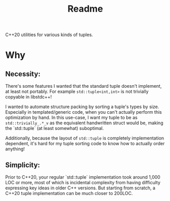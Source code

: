#+TITLE: Readme
C++20 utilities for various kinds of tuples.
* Why
** Necessity:
There's some features I wanted that the standard tuple doesn't implement, at least not portably. For example ~std::tuple<int,int>~ is not trivially copyable in libstdc++!

I wanted to automate structure packing by sorting a tuple's types by size. Especially in templated/generic code, when you can't actually perform this optimization by hand.
In this use-case, I want my tuple to be as ~std::trivially_.*_v~ as the equivalent handwritten struct would be, making the `std::tuple` (at least somewhat) suboptimal.

Additionally, because the layout of ~std::tuple~ is completely implementation dependent, it's hard for my tuple sorting code to know how to actually order anything!
** Simplicity:
Prior to C++20, your regular `std::tuple` implementation took around 1,000 LOC or more, most of which is incidental complexity from having difficulty expressing key ideas in older C++ versions. But starting from scratch, a C++20 tuple implementation can be much closer to 200LOC.
